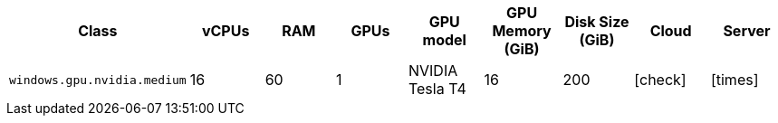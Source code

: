 [.table.table-striped]
[cols=9*, options="header", stripes=even]
|===
| Class | vCPUs | RAM | GPUs | GPU model | GPU Memory (GiB) | Disk Size (GiB)| Cloud | Server

| `windows.gpu.nvidia.medium`
| 16
| 60
| 1
| NVIDIA Tesla T4
| 16
| 200
| icon:check[]
| icon:times[]
|===
